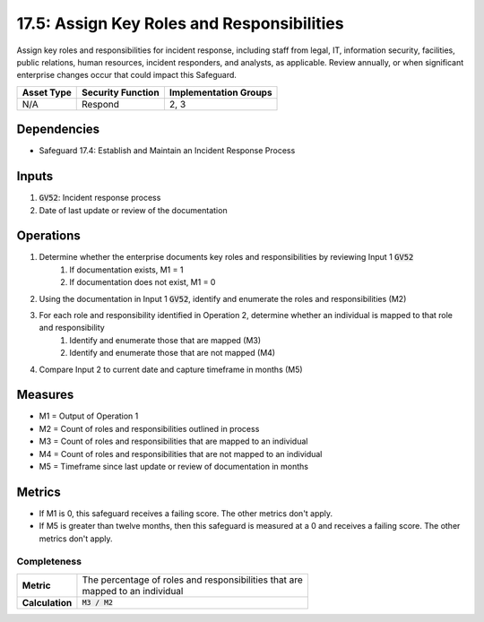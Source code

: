 17.5: Assign Key Roles and Responsibilities
=========================================================
Assign key roles and responsibilities for incident response, including staff from legal, IT, information security, facilities, public relations, human resources, incident responders, and analysts, as applicable. Review annually, or when significant enterprise changes occur that could impact this Safeguard.

.. list-table:: 
	:header-rows: 1

	* - Asset Type
	  - Security Function
	  - Implementation Groups
	* - N/A
	  - Respond
	  - 2, 3

Dependencies
------------
* Safeguard 17.4: Establish and Maintain an Incident Response Process

Inputs
-----------
#. :code:`GV52`: Incident response process
#. Date of last update or review of the documentation

Operations
----------
#. Determine whether the enterprise documents key roles and responsibilities by reviewing Input 1 :code:`GV52`
	#. If documentation exists, M1 = 1
	#. If documentation does not exist, M1 = 0
#. Using the documentation in Input 1 :code:`GV52`, identify and enumerate the roles and responsibilities (M2)
#. For each role and responsibility identified in Operation 2, determine whether an individual is mapped to that role and responsibility
	#. Identify and enumerate those that are mapped (M3)
	#. Identify and enumerate those that are not mapped (M4)
#. Compare Input 2 to current date and capture timeframe in months (M5)

Measures
--------
* M1 = Output of Operation 1
* M2 = Count of roles and responsibilities outlined in process
* M3 = Count of roles and responsibilities that are mapped to an individual
* M4 = Count of roles and responsibilities that are not mapped to an individual
* M5 = Timeframe since last update or review of documentation in months

Metrics
-------
* If M1 is 0, this safeguard receives a failing score. The other metrics don't apply.
* If M5 is greater than twelve months, then this safeguard is measured at a 0 and receives a failing score. The other metrics don't apply.

Completeness
^^^^^^^
.. list-table::

	* - **Metric**
	  - | The percentage of roles and responsibilities that are
	    | mapped to an individual 
	* - **Calculation**
	  - :code:`M3 / M2`


.. history
.. authors
.. license
